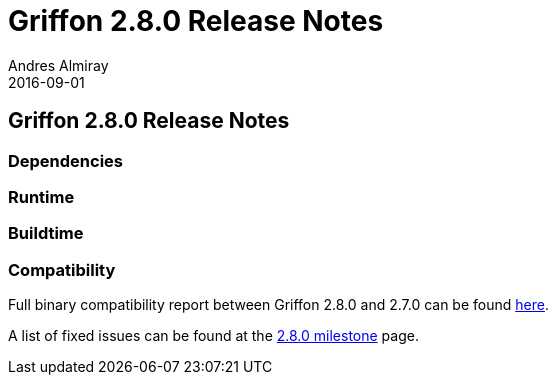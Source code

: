 = Griffon 2.8.0 Release Notes
Andres Almiray
2016-09-01
:jbake-type: post
:jbake-status: published
:category: releasenotes
:idprefix:
:linkattrs:
:path-griffon-core: /guide/2.8.0/api/griffon/core

== Griffon 2.8.0 Release Notes

=== Dependencies

=== Runtime

=== Buildtime

=== Compatibility

Full binary compatibility report between Griffon 2.8.0 and 2.7.0 can be found
link:../reports/2.8.0/compatibility-report.html[here].

A list of fixed issues can be found at the
link:https://github.com/griffon/griffon/issues?q=milestone%3A2.8.0+is%3Aclosed[2.8.0 milestone] page.
